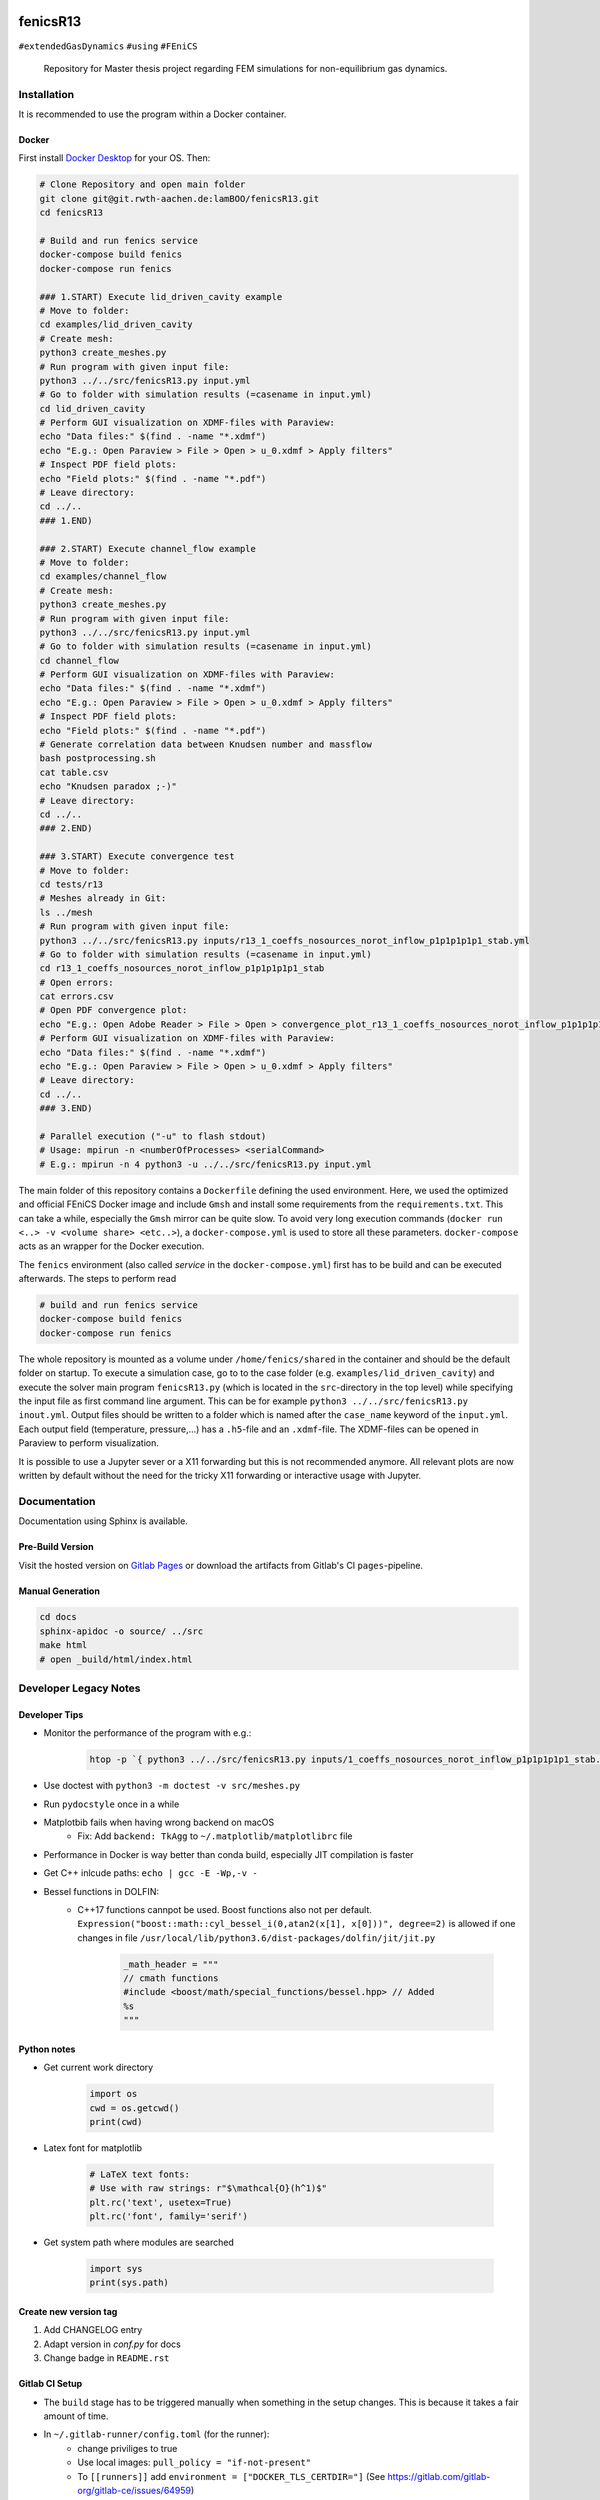 .. image:: logo.png
    :width: 200px
    :alt: logo

.. inclusion-marker

fenicsR13
================================================================================

|pipeline| |coverage| |version| |website|

``#extendedGasDynamics`` ``#using`` ``#FEniCS``

  Repository for Master thesis project regarding FEM simulations for
  non-equilibrium gas dynamics.

.. image:: media/animation.gif
    :width: 800px
    :alt: animation

Installation
--------------------------------------------------------------------------------

It is recommended to use the program within a Docker container.

Docker
~~~~~~~~~~~~~~~~~~~~~~~~~~~~~~~~~~~~~~~~~~~~~~~~~~~~~~~~~~~~~~~~~~~~~~~~~~~~~~~~

First install `Docker Desktop`_ for your OS. Then:

.. _`Docker Desktop`: https://www.docker.com/products/docker-desktop

.. code-block:: bash

    # Clone Repository and open main folder
    git clone git@git.rwth-aachen.de:lamBOO/fenicsR13.git
    cd fenicsR13

    # Build and run fenics service
    docker-compose build fenics
    docker-compose run fenics

    ### 1.START) Execute lid_driven_cavity example
    # Move to folder:
    cd examples/lid_driven_cavity
    # Create mesh:
    python3 create_meshes.py
    # Run program with given input file:
    python3 ../../src/fenicsR13.py input.yml
    # Go to folder with simulation results (=casename in input.yml)
    cd lid_driven_cavity
    # Perform GUI visualization on XDMF-files with Paraview:
    echo "Data files:" $(find . -name "*.xdmf")
    echo "E.g.: Open Paraview > File > Open > u_0.xdmf > Apply filters"
    # Inspect PDF field plots:
    echo "Field plots:" $(find . -name "*.pdf")
    # Leave directory:
    cd ../..
    ### 1.END)

    ### 2.START) Execute channel_flow example
    # Move to folder:
    cd examples/channel_flow
    # Create mesh:
    python3 create_meshes.py
    # Run program with given input file:
    python3 ../../src/fenicsR13.py input.yml
    # Go to folder with simulation results (=casename in input.yml)
    cd channel_flow
    # Perform GUI visualization on XDMF-files with Paraview:
    echo "Data files:" $(find . -name "*.xdmf")
    echo "E.g.: Open Paraview > File > Open > u_0.xdmf > Apply filters"
    # Inspect PDF field plots:
    echo "Field plots:" $(find . -name "*.pdf")
    # Generate correlation data between Knudsen number and massflow
    bash postprocessing.sh
    cat table.csv
    echo "Knudsen paradox ;-)"
    # Leave directory:
    cd ../..
    ### 2.END)

    ### 3.START) Execute convergence test
    # Move to folder:
    cd tests/r13
    # Meshes already in Git:
    ls ../mesh
    # Run program with given input file:
    python3 ../../src/fenicsR13.py inputs/r13_1_coeffs_nosources_norot_inflow_p1p1p1p1p1_stab.yml
    # Go to folder with simulation results (=casename in input.yml)
    cd r13_1_coeffs_nosources_norot_inflow_p1p1p1p1p1_stab
    # Open errors:
    cat errors.csv
    # Open PDF convergence plot:
    echo "E.g.: Open Adobe Reader > File > Open > convergence_plot_r13_1_coeffs_nosources_norot_inflow_p1p1p1p1p1_stab.pdf"
    # Perform GUI visualization on XDMF-files with Paraview:
    echo "Data files:" $(find . -name "*.xdmf")
    echo "E.g.: Open Paraview > File > Open > u_0.xdmf > Apply filters"
    # Leave directory:
    cd ../..
    ### 3.END)

    # Parallel execution ("-u" to flash stdout)
    # Usage: mpirun -n <numberOfProcesses> <serialCommand>
    # E.g.: mpirun -n 4 python3 -u ../../src/fenicsR13.py input.yml

The main folder of this repository contains a ``Dockerfile`` defining the used environment. Here, we used the optimized and official FEniCS Docker image and include ``Gmsh`` and install some requirements from the ``requirements.txt``. This can take a while, especially the ``Gmsh`` mirror can be quite slow. To avoid very long execution commands (``docker run <..> -v <volume share> <etc..>``), a ``docker-compose.yml`` is used to store all these parameters. ``docker-compose`` acts as an wrapper for the Docker execution.

The ``fenics`` environment (also called *service* in the ``docker-compose.yml``) first has to be build and can be executed afterwards. The steps to perform read

.. code-block:: bash

    # build and run fenics service
    docker-compose build fenics
    docker-compose run fenics

The whole repository is mounted as a volume under ``/home/fenics/shared`` in the container and should be the default folder on startup. To execute a simulation case, go to to the case folder (e.g. ``examples/lid_driven_cavity``) and execute the solver main program ``fenicsR13.py`` (which is located in the ``src``-directory in the top level) while specifying the input file as first command line argument. This can be for example ``python3 ../../src/fenicsR13.py inout.yml``. Output files should be written to a folder which is named after the ``case_name`` keyword of the ``input.yml``. Each output field (temperature, pressure,...) has a ``.h5``-file and an ``.xdmf``-file. The XDMF-files can be opened in Paraview to perform visualization.

It is possible to use a Jupyter sever or a X11 forwarding but this is not recommended anymore. All relevant plots are now written by default without the need for the tricky X11 forwarding or interactive usage with Jupyter.

Documentation
--------------------------------------------------------------------------------

Documentation using Sphinx is available.

Pre-Build Version
~~~~~~~~~~~~~~~~~~~~~~~~~~~~~~~~~~~~~~~~~~~~~~~~~~~~~~~~~~~~~~~~~~~~~~~~~~~~~~~~

Visit the hosted version on `Gitlab Pages`_ or download the artifacts from Gitlab's CI ``pages``-pipeline.

.. _`Gitlab Pages`: https://lamboo.pages.rwth-aachen.de/fenicsR13/

Manual Generation
~~~~~~~~~~~~~~~~~~~~~~~~~~~~~~~~~~~~~~~~~~~~~~~~~~~~~~~~~~~~~~~~~~~~~~~~~~~~~~~~

.. code-block:: bash

    cd docs
    sphinx-apidoc -o source/ ../src
    make html
    # open _build/html/index.html

Developer Legacy Notes
--------------------------------------------------------------------------------

Developer Tips
~~~~~~~~~~~~~~~~~~~~~~~~~~~~~~~~~~~~~~~~~~~~~~~~~~~~~~~~~~~~~~~~~~~~~~~~~~~~~~~~

- Monitor the performance of the program with e.g.:

    .. code-block:: bash

        htop -p `{ python3 ../../src/fenicsR13.py inputs/1_coeffs_nosources_norot_inflow_p1p1p1p1p1_stab.yml > /dev/null & } && echo $!`

- Use doctest with ``python3 -m doctest -v src/meshes.py``
- Run ``pydocstyle`` once in a while
- Matplotbib fails when having wrong backend on macOS
    - Fix: Add ``backend: TkAgg`` to ``~/.matplotlib/matplotlibrc`` file
- Performance in Docker is way better than conda build, especially JIT compilation is faster
- Get C++ inlcude paths: ``echo | gcc -E -Wp,-v -``
- Bessel functions in DOLFIN:
    - C++17 functions cannpot be used. Boost functions also not per default. ``Expression("boost::math::cyl_bessel_i(0,atan2(x[1], x[0]))", degree=2)`` is allowed if one changes in file ``/usr/local/lib/python3.6/dist-packages/dolfin/jit/jit.py``

        .. code-block:: python

            _math_header = """
            // cmath functions
            #include <boost/math/special_functions/bessel.hpp> // Added
            %s
            """

Python notes
~~~~~~~~~~~~~~~~~~~~~~~~~~~~~~~~~~~~~~~~~~~~~~~~~~~~~~~~~~~~~~~~~~~~~~~~~~~~~~~~
- Get current work directory

    .. code-block:: python

        import os
        cwd = os.getcwd()
        print(cwd)

- Latex font for matplotlib

    .. code-block:: python

        # LaTeX text fonts:
        # Use with raw strings: r"$\mathcal{O}(h^1)$"
        plt.rc('text', usetex=True)
        plt.rc('font', family='serif')

- Get system path where modules are searched

    .. code-block:: python

        import sys
        print(sys.path)

Create new version tag
~~~~~~~~~~~~~~~~~~~~~~~~~~~~~~~~~~~~~~~~~~~~~~~~~~~~~~~~~~~~~~~~~~~~~~~~~~~~~~~~
1. Add CHANGELOG entry
2. Adapt version in `conf.py` for docs
3. Change badge in ``README.rst``

Gitlab CI Setup
~~~~~~~~~~~~~~~~~~~~~~~~~~~~~~~~~~~~~~~~~~~~~~~~~~~~~~~~~~~~~~~~~~~~~~~~~~~~~~~~
- The ``build`` stage has to be triggered manually when something in the setup changes. This is because it takes a fair amount of time.
- In ``~/.gitlab-runner/config.toml`` (for the runner):
    - change priviliges to true
    - Use local images: ``pull_policy = "if-not-present"``
    - To ``[[runners]]`` add ``environment = ["DOCKER_TLS_CERTDIR="]`` (See https://gitlab.com/gitlab-org/gitlab-ce/issues/64959)
- Run local: ``gitlab-runner exec docker --docker-privileged build`` or with ``build`` replaced by job name
    - maybe local vars have to be change to use local Docker images because ``CI_REGISTRY``,... are not set

A example gitlab runner ``config/toml`` in ``~/.gitlab-runner`` can look like:

.. code-block:: toml

    concurrent = 1
    check_interval = 0

    [[runners]]
    name = "190716-macbookpro"
    url = "https://git.rwth-aachen.de/"
    token = "<PRIVATE_TOKEN>"
    executor = "docker"
    environment = ["DOCKER_TLS_CERTDIR="]
    [runners.docker]
        tls_verify = false
        image = "docker:stable"
        privileged = true
        disable_cache = false
        volumes = ["/cache"]
        shm_size = 0
        pull_policy = "if-not-present"
    [runners.cache]

macOS Native FEniCS Installation (not recommended)
~~~~~~~~~~~~~~~~~~~~~~~~~~~~~~~~~~~~~~~~~~~~~~~~~~~~~~~~~~~~~~~~~~~~~~~~~~~~~~~~

#. Install ``miniconda`` from `here <https://conda.io/projects/conda/en/latest/user-guide/install/macos.html>`_
    #. If using ``zsh``, add miniconda bins to PATH: ``export PATH="$HOME/ miniconda3/bin:$PATH"`` to ``~/.zshrc``
    #. Maybe, activation has to be done with executing ``<path to  miniconda>/bin/activate``
    #. Optional: Create separate coda environment: ``conda creafenics-env``
#. Install FEniCS using conda: ``conda install -c conda-forge fenics``
    #. Optional: Install ``matplobib``: ``conda install -c conda-forge  matplotlib``
    #. Optional: Install ``meshio``: ``conda install -c mrossi meshio``
    #. Optional (for linting): ``conda install pylint``
    #. Install mshr with ``conda install -c conda-forge mshr``
    #. Fix macOS bug in matplotbib: ``mkdir -p ~/.matplotlib; echo  "backend: TkAgg" > ~/.matplotlib/matplotlibrc``
    #. XCode and command line developer tools msut be installed!
    #. Optional: Install Jupyter: ``conda install -c anaconda jupyter``
    #. Optional: Install documentation system: ``conda install -c anaconda  sphinx``
    #. Optional: ``conda install -c anaconda sympy``

Further Installation Tips
~~~~~~~~~~~~~~~~~~~~~~~~~~~~~~~~~~~~~~~~~~~~~~~~~~~~~~~~~~~~~~~~~~~~~~~~~~~~~~~~

**Interactive Jupyter Notebooks with Microsoft's Visual Studio Code**

This is the most convenient solution.
Run a file with ``%run ../../src/fenicsr13.py``

**X11 Window Forwarding on OSX**

See guide_ for the programs to install. Then source the ``open-macos-gui-tunnel.sh`` with ``. open-macos-gui-tunnel``. Afterwards, start the container and run the ``change-matplotbib-backend-tkagg.sh`` script to set the right ``matplotlib``'s output.

.. _guide: http://joshuamccall.com/articles/docker.html

**X11 Window Forwarding on Windows**

A nice guide can be found `here on Dev.to`_.

.. _`here on Dev.to`: https://dev.to/darksmile92/run-gui-app-in-linux-docker-container-on-windows-host-4kde

The steps can be summarized as:

1. Install the package manager `Chocolatey`_.

    .. code-block:: dosbatch

        REM comment: open cmd.exe as admin
        @"%SystemRoot%\System32\WindowsPowerShell\v1.0\powershell.exe" -NoProfile -InputFormat None -ExecutionPolicy Bypass -Command "iex ((New-Object System.Net.WebClient).DownloadString('https://chocolatey.org/install.ps1'))" && SET "PATH=%PATH%;%ALLUSERSPROFILE%\chocolatey\bin"

2. Open ``cmd.exe`` as admin and install `VcXsrv Windows X Server`_.

    .. code-block:: bash

        choco install vcxsrv
3. Open a X11 server and set the ``ip`` variable (that is used in the ``docker-compose.yml`` when starting the Docker container to set ``export DISPLAY=${ip}:0``).

    .. code-block:: bash

        # home of this repo
        source sripts/open-windows-gui-tunnel.sh

.. _`Chocolatey`: https://chocolatey.org/
.. _`VcXsrv Windows X Server`: https://sourceforge.net/projects/vcxsrv/

Contact
--------------------------------------------------------------------------------

.. image:: ./media/mathcces.png
    :width: 400px
    :alt: mathcces
    :target: http://www.mathcces.rwth-aachen.de

:Author:
    | Lambert Theisen
    | lambert.theisen@rwth-aachen.de
:Supervisor:
    | Prof. Dr. Manuel Torrilhon
    | Lehrstuhl für Mathematik (MathCCES)
    | RWTH Aachen University
    | mt@mathcces.rwth-aachen.de
:Context:
    | Masterthesis Computational Engineering Science
    | RWTH Aachen University
    | *Simulation of Non-Equilibrium Gas Flows Using the FEniCS Computing Platform*

.. |pipeline| image:: https://git.rwth-aachen.de/lamboo/fenicsR13/badges/master/pipeline.svg
    :target: https://git.rwth-aachen.de/lamboo/fenicsR13/commits/master
    :alt: Pipeline status

.. |coverage| image:: https://git.rwth-aachen.de/lamboo/fenicsR13/badges/master/coverage.svg
    :target: https://git.rwth-aachen.de/lamboo/fenicsR13/pipelines
    :alt: Test coverage

.. |version| image:: https://img.shields.io/badge/version-v0.5-blue.svg
    :target: https://git.rwth-aachen.de/lamBOO/fenicsR13/-/tags
    :alt: Documentation Website

.. |website| image:: https://img.shields.io/badge/doc-https%3A%2F%2Flamboo.pages.rwth--aachen.de%2FfenicsR13%2F-blue.svg
    :target: https://lamboo.pages.rwth-aachen.de/fenicsR13/
    :alt: Documentation Website
